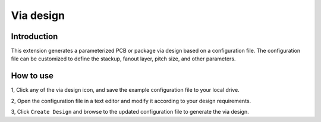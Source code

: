 Via design
==========

------------
Introduction
------------

This extension generates a parameterized PCB or package via design based on a configuration file.
The configuration file can be customized to define the stackup, fanout layer, pitch size, and other parameters.

.. image:: ../../../_static/extensions/via_design.png
  :width: 800
  :alt: Via design

----------
How to use
----------

1, Click any of the via design icon, and save the example configuration file to your local drive.

2, Open the configuration file in a text editor and modify it according to your design requirements.

3, Click ``Create Design`` and browse to the updated configuration file to generate the via design.
